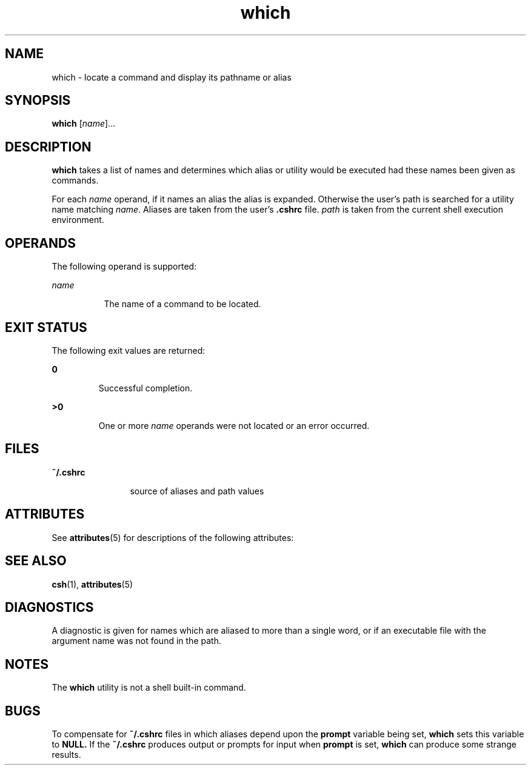 '\" te
.\" Copyright (c) 2005, Sun Microsystems, Inc.
.\" Copyright (c) 2012-2013, J. Schilling
.\" Copyright (c) 2013, Andreas Roehler
.\" CDDL HEADER START
.\"
.\" The contents of this file are subject to the terms of the
.\" Common Development and Distribution License ("CDDL"), version 1.0.
.\" You may only use this file in accordance with the terms of version
.\" 1.0 of the CDDL.
.\"
.\" A full copy of the text of the CDDL should have accompanied this
.\" source.  A copy of the CDDL is also available via the Internet at
.\" http://www.opensource.org/licenses/cddl1.txt
.\"
.\" When distributing Covered Code, include this CDDL HEADER in each
.\" file and include the License file at usr/src/OPENSOLARIS.LICENSE.
.\" If applicable, add the following below this CDDL HEADER, with the
.\" fields enclosed by brackets "[]" replaced with your own identifying
.\" information: Portions Copyright [yyyy] [name of copyright owner]
.\"
.\" CDDL HEADER END
.TH which 1 "30 Mar 2005" "SunOS 5.11" "User Commands"
.SH NAME
which \- locate a command and display its pathname or alias
.SH SYNOPSIS
.LP
.nf
\fBwhich\fR [\fIname\fR]...
.fi

.SH DESCRIPTION
.sp
.LP
.B which
takes a list of names and determines which alias or utility
would be executed had these names been given as commands.
.sp
.LP
For each
.I name
operand, if it names an alias the alias is expanded.
Otherwise the user's path is searched for a utility name matching
.IR name .
Aliases are taken from the user's
.B \&.cshrc
file.
.I path
is taken from the current shell   execution environment.
.SH OPERANDS
.sp
.LP
The following operand is supported:
.sp
.ne 2
.mk
.na
.I name
.ad
.RS 8n
.rt
The name of a command to be located.
.RE

.SH EXIT STATUS
.sp
.LP
The following exit values are returned:
.sp
.ne 2
.mk
.na
.B 0
.ad
.RS 7n
.rt
Successful completion.
.RE

.sp
.ne 2
.mk
.na
.B >0
.ad
.RS 7n
.rt
One or more
.I name
operands were not located or an error occurred.
.RE

.SH FILES
.sp
.ne 2
.mk
.na
.B ~/.cshrc
.ad
.RS 12n
.rt
source of aliases and path values
.RE

.SH ATTRIBUTES
.sp
.LP
See
.BR attributes (5)
for descriptions of the following attributes:
.sp

.sp
.TS
tab() box;
cw(2.75i) |cw(2.75i)
lw(2.75i) |lw(2.75i)
.
ATTRIBUTE TYPEATTRIBUTE VALUE
_
AvailabilitySUNWcsu
.TE

.SH SEE ALSO
.sp
.LP
.BR csh (1),
.BR attributes (5)
.SH DIAGNOSTICS
.sp
.LP
A diagnostic is given for names which are aliased to more than a single
word, or if an executable file with the argument name was not found in the
path.
.SH NOTES
.sp
.LP
The
.B which
utility is not a shell built-in command.
.SH BUGS
.sp
.LP
To compensate for
.B ~/.cshrc
files in which aliases depend upon the
.B prompt
variable being set,
.B which
sets this variable to
.B NULL.
If the
.B ~/.cshrc
produces output or prompts for input when
.B prompt
is set,
.B which
can produce some strange results.
